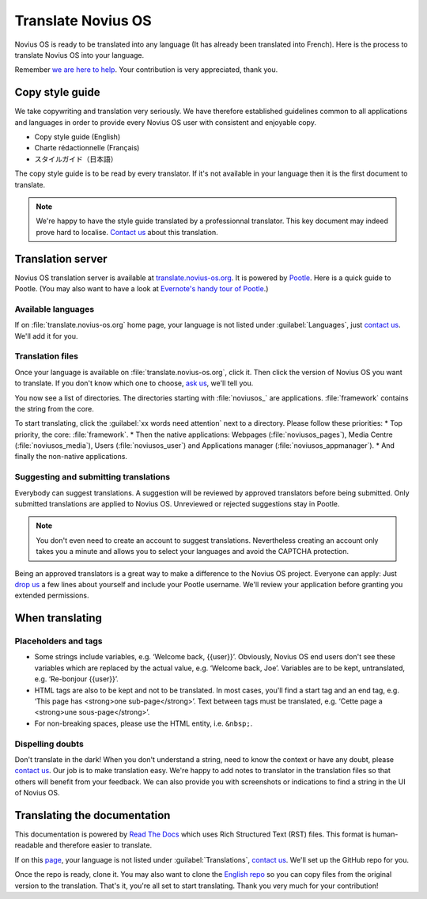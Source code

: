 Translate Novius OS
###################

Novius OS is ready to be translated into any language (It has already been translated into French). Here is the process to translate Novius OS into your language.

Remember `we are here to help <http://www.novius-os.org/en/more-info/contacts.html>`__. Your contribution is very appreciated, thank you.


Copy style guide
****************

We take copywriting and translation very seriously. We have therefore established guidelines common to all applications and languages in order to provide every Novius OS user with consistent and enjoyable copy.

* Copy style guide (English)
* Charte rédactionnelle (Français)
* スタイルガイド（日本語）

The copy style guide is to be read by every translator. If it's not available in your language then it is the first document to translate.

.. note::
    We're happy to have the style guide translated by a professionnal translator. This key document may indeed prove hard to localise. `Contact us <http://www.novius-os.org/en/more-info/contacts.html>`__ about this translation.


Translation server
******************

Novius OS translation server is available at `translate.novius-os.org <http://translate.novius-os.org>`__. It is powered by `Pootle <http://pootle.translatehouse.org>`__. Here is a quick guide to Pootle. (You may also want to have a look at `Evernote's handy tour of Pootle <http://translate.evernote.com/i/tour/>`__.)

Available languages
===================

.. image:: images/pootle-nos-languages.png
	:alt: Available languages
	:align: center

If on :file:`translate.novius-os.org` home page, your language is not listed under :guilabel:`Languages`, just `contact us <http://www.novius-os.org/en/more-info/contacts.html>`__. We'll add it for you.

Translation files
=================

Once your language is available on :file:`translate.novius-os.org`, click it. Then click the version of Novius OS you want to translate. If you don't know which one to choose, `ask us <http://www.novius-os.org/en/more-info/contacts.html>`__, we'll tell you.

You now see a list of directories. The directories starting with :file:`noviusos_` are applications. :file:`framework` contains the string from the core.

.. image:: images/pootle-nos-directories.png
	:alt: Translation directories
	:align: center

To start translating, click the :guilabel:`xx words need attention` next to a directory. Please follow these priorities:
* Top priority, the core: :file:`framework`.
* Then the native applications: Webpages (:file:`noviusos_pages`), Media Centre (:file:`noviusos_media`), Users (:file:`noviusos_user`) and Applications manager (:file:`noviusos_appmanager`).
* And finally the non-native applications.

Suggesting and submitting translations
======================================

Everybody can suggest translations. A suggestion will be reviewed by approved translators before being submitted. Only submitted translations are applied to Novius OS. Unreviewed or rejected suggestions stay in Pootle.

.. note::
    You don't even need to create an account to suggest translations. Nevertheless creating an account only takes you a minute and allows you to select your languages and avoid the CAPTCHA protection.

Being an approved translators is a great way to make a difference to the Novius OS project. Everyone can apply: Just `drop us <http://www.novius-os.org/en/more-info/contacts.html>`__ a few lines about yourself and include your Pootle username. We'll review your application before granting you extended permissions.


When translating
****************

Placeholders and tags
=====================

* Some strings include variables, e.g. ‘Welcome back, {{user}}’. Obviously, Novius OS end users don't see these variables which are replaced by the actual value, e.g. ‘Welcome back, Joe’. Variables are to be kept, untranslated, e.g.  ‘Re-bonjour {{user}}’.
* HTML tags are also to be kept and not to be translated. In most cases, you'll find a start tag and an end tag, e.g. ‘This page has <strong>one sub-page</strong>’. Text between tags must be translated, e.g. ‘Cette page a <strong>une sous-page</strong>’.
* For non-breaking spaces, please use the HTML entity, i.e. ``&nbsp;``.

Dispelling doubts
=================

Don't translate in the dark! When you don't understand a string, need to know the context or have any doubt, please `contact us <http://www.novius-os.org/en/more-info/contacts.html>`__. Our job is to make translation easy. We're happy to add notes to translator in the translation files so that others will benefit from your feedback. We can also provide you with screenshots or indications to find a string in the UI of Novius OS.


Translating the documentation
*****************************

This documentation is powered by `Read The Docs <http://readthedocs.org/>`__ which uses Rich Structured Text (RST) files. This format is human-readable and therefore easier to translate.

If on this `page <http://www.novius-os.org/developpers/Documentation.html>`__, your language is not listed under :guilabel:`Translations`, `contact us <http://www.novius-os.org/en/more-info/contacts.html>`__. We'll set up the GitHub repo for you.

Once the repo is ready, clone it. You may also want to clone the `English repo <http://github.com/novius-os/documentation-en/>`__ so you can copy files from the original version to the translation. That's it, you're all set to start translating. Thank you very much for your contribution!